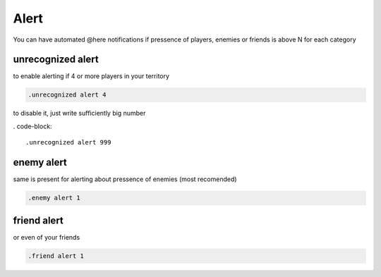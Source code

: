 Alert
==========

You can have automated @here notifications
if pressence of players, enemies or friends is above N for each category

unrecognized alert
********************

to enable alerting if 4 or more players in your territory

.. code-block::

    .unrecognized alert 4

to disable it, just write sufficiently big number

. code-block::

    .unrecognized alert 999

enemy alert
********************

same is present for alerting about pressence of enemies (most recomended)

.. code-block::

    .enemy alert 1

friend alert
********************

or even of your friends

.. code-block::

    .friend alert 1